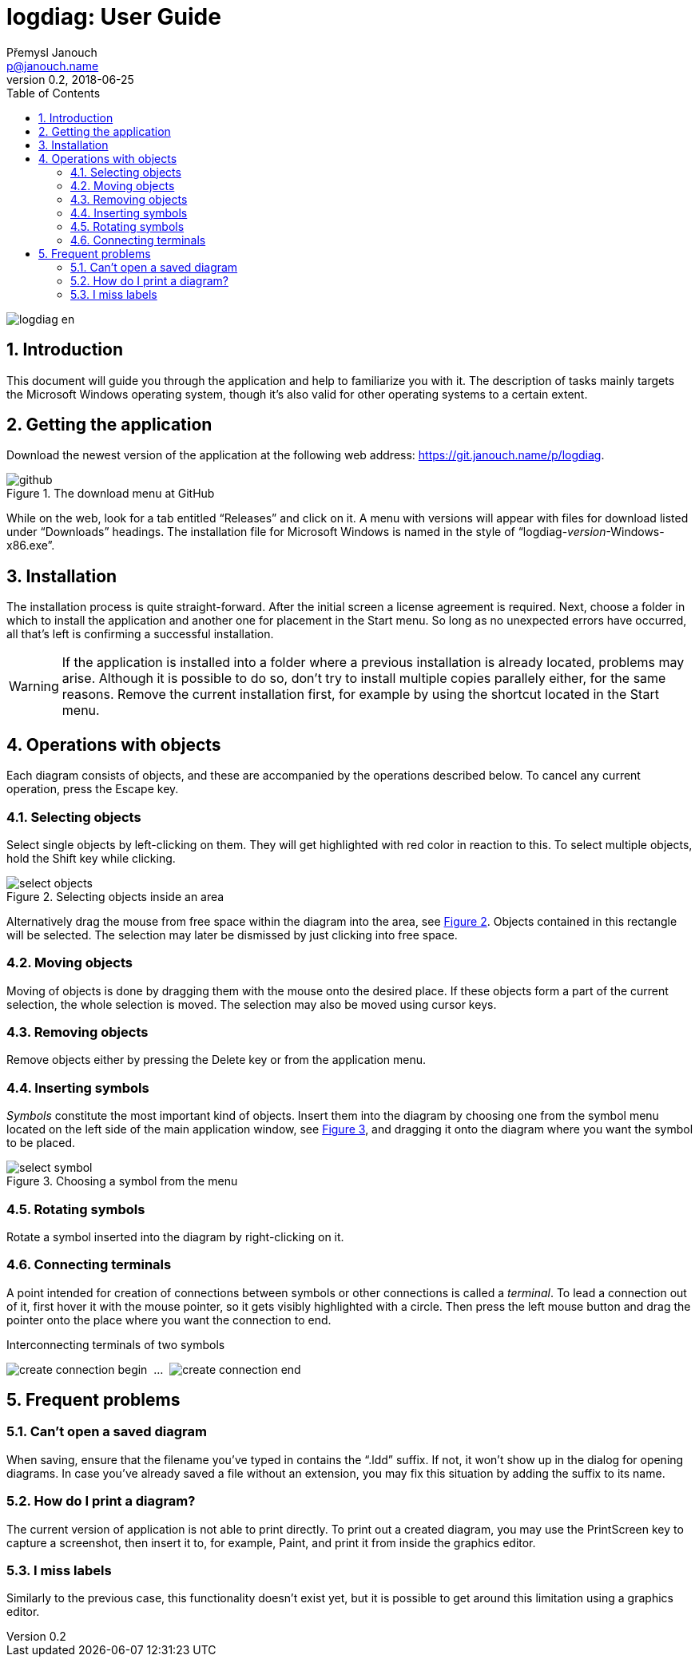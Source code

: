 // TODO: nakonfigurovat v CMake asciidoctor-pdf, je potřeba pár `gem install`
// https://github.com/asciidoctor/asciidoctor-pdf/blob/master/README.adoc
// https://github.com/asciidoctor/asciidoctor-pdf/blob/master/docs/theming-guide.adoc

logdiag: User Guide
===================
Přemysl Janouch <p@janouch.name>
v0.2, 2018-06-25
:toc: left
:sectnums:
:xrefstyle: short

image::logdiag-en.png[]

<<<

Introduction
------------
This document will guide you through the application and help to familiarize you
with it. The description of tasks mainly targets the Microsoft Windows
operating system, though it's also valid for other operating systems to
a certain extent.

Getting the application
-----------------------
Download the newest version of the application at the following web address:
https://git.janouch.name/p/logdiag.

// TODO: aktualizovat obrázek pro anglickou Gitea
[[github-download]]
.The download menu at GitHub
image::github.png[]

While on the web, look for a tab entitled ``Releases'' and click on it. A menu
with versions will appear with files for download listed under ``Downloads''
headings.  The installation file for Microsoft Windows is named in the style of
``logdiag-__version__-Windows-x86.exe''.

Installation
------------
The installation process is quite straight-forward. After the initial screen a
license agreement is required. Next, choose a folder in which to install the
application and another one for placement in the Start menu. So long as no
unexpected errors have occurred, all that's left is confirming a successful
installation.

WARNING: If the application is installed into a folder where a previous
installation is already located, problems may arise. Although it is possible to
do so, don't try to install multiple copies parallely either, for the same
reasons. Remove the current installation first, for example by using the
shortcut located in the Start menu.

Operations with objects
-----------------------

////

TODO: zkusit restrukturalizovat na:

4. Operace s objekty
   4.1 Základní operace
       4.1.1 Výběr
       4.1.2 Přesun
       4.1.3 Odstranění
   4.2 Značky
       4.2.1 Vložení
       4.2.2 Otáčení
   4.3 Spojení
       4.3.1 Tvorba

////

Each diagram consists of objects, and these are accompanied by the operations
described below. To cancel any current operation, press the Escape key.

Selecting objects
~~~~~~~~~~~~~~~~~
Select single objects by left-clicking on them. They will get highlighted with
red color in reaction to this. To select multiple objects, hold the Shift key
while clicking.

// XXX: nelze zarovnat obrázek na střed zároveň s caption
[[select-objects]]
.Selecting objects inside an area
image::select-objects.png[]

Alternatively drag the mouse from free space within the diagram into the area,
see <<select-objects>>. Objects contained in this rectangle will be
selected. The selection may later be dismissed by just clicking into free space.

Moving objects
~~~~~~~~~~~~~~
Moving of objects is done by dragging them with the mouse onto the desired
place. If these objects form a part of the current selection, the whole
selection is moved. The selection may also be moved using cursor keys.

Removing objects
~~~~~~~~~~~~~~~~
Remove objects either by pressing the Delete key or from the application menu.

Inserting symbols
~~~~~~~~~~~~~~~~~
_Symbols_ constitute the most important kind of objects. Insert them into the
diagram by choosing one from the symbol menu located on the left side of the
main application window, see <<select-symbol>>, and dragging it onto the diagram
where you want the symbol to be placed.

[[select-symbol]]
.Choosing a symbol from the menu
image::select-symbol.png[]

Rotating symbols
~~~~~~~~~~~~~~~~
Rotate a symbol inserted into the diagram by right-clicking on it.

Connecting terminals
~~~~~~~~~~~~~~~~~~~~
A point intended for creation of connections between symbols or other
connections is called a _terminal_. To lead a connection out of it, first
hover it with the mouse pointer, so it gets visibly highlighted with a circle.
Then press the left mouse button and drag the pointer onto the place where you
want the connection to end.

// XXX: nelze sloučit do jedné figure
[[create-connection]]
.Interconnecting terminals of two symbols
image:create-connection-begin.png[]
&nbsp;...&nbsp;
image:create-connection-end.png[]

Frequent problems
-----------------

Can't open a saved diagram
~~~~~~~~~~~~~~~~~~~~~~~~~~
When saving, ensure that the filename you've typed in contains the ``.ldd''
suffix. If not, it won't show up in the dialog for opening diagrams. In case
you've already saved a file without an extension, you may fix this situation by
adding the suffix to its name.

How do I print a diagram?
~~~~~~~~~~~~~~~~~~~~~~~~~
The current version of application is not able to print directly. To print out a
created diagram, you may use the PrintScreen key to capture a screenshot, then
insert it to, for example, Paint, and print it from inside the graphics editor.

I miss labels
~~~~~~~~~~~~~
Similarly to the previous case, this functionality doesn't exist yet, but it is
possible to get around this limitation using a graphics editor.

